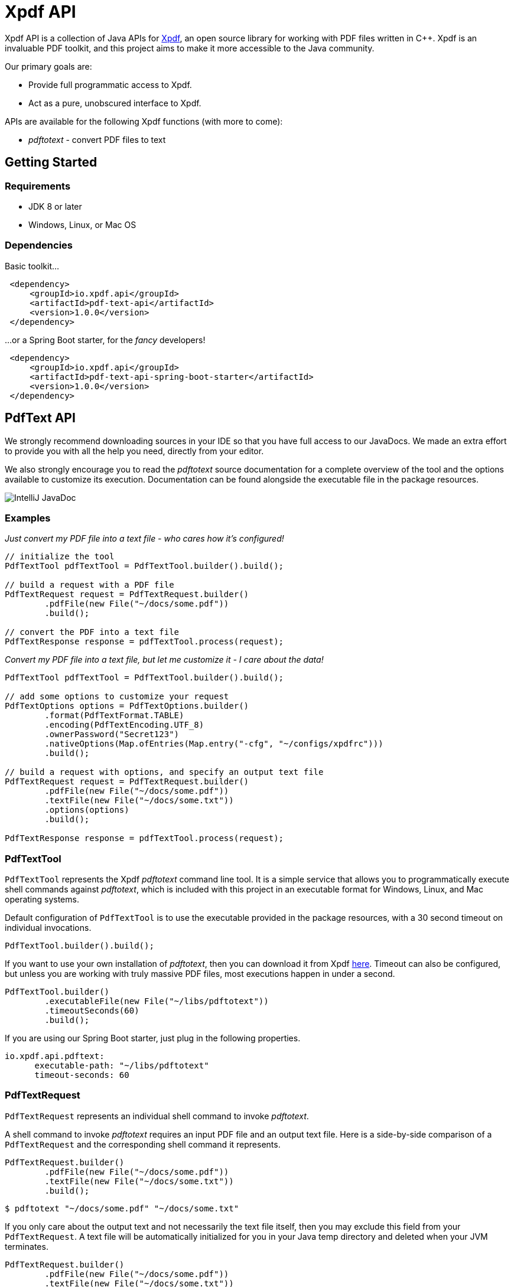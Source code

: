 = Xpdf API
//TODO: automatically inject build status, like spring boot project does
//TODO: look at other readme with .adoc structure, and see what other ways there are to format this. for example, spring boot has tabs for "Security" and "Code of Conduct" - pretty cool!

Xpdf API is a collection of Java APIs for https://www.xpdfreader.com/about.html[Xpdf], an open source library for working with PDF files written in C++.
Xpdf is an invaluable PDF toolkit, and this project aims to make it more accessible to the Java community.

Our primary goals are:

* Provide full programmatic access to Xpdf.
* Act as a pure, unobscured interface to Xpdf.

APIs are available for the following Xpdf functions (with more to come):

* _pdftotext_ - convert PDF files to text

== Getting Started

=== Requirements

* JDK 8 or later
* Windows, Linux, or Mac OS

=== Dependencies
//TODO: automatically inject maven central references with latest versions
//TODO: is there a way to provide a code block with tabs, so users can choose between all dependencies in single block?

Basic toolkit...

[source,xml]
----
 <dependency>
     <groupId>io.xpdf.api</groupId>
     <artifactId>pdf-text-api</artifactId>
     <version>1.0.0</version>
 </dependency>
----

...or a Spring Boot starter, for the _fancy_ developers!

[source,xml]
----
 <dependency>
     <groupId>io.xpdf.api</groupId>
     <artifactId>pdf-text-api-spring-boot-starter</artifactId>
     <version>1.0.0</version>
 </dependency>
----

== PdfText API

We strongly recommend downloading sources in your IDE so that you have full access to our JavaDocs.
We made an extra effort to provide you with all the help you need, directly from your editor.

We also strongly encourage you to read the _pdftotext_ source documentation for a complete overview of the tool and the options available to customize its execution.
Documentation can be found alongside the executable file in the package resources.

image:_doc/readme/javadoc_pdftextoptions.jpg[IntelliJ JavaDoc]

=== Examples

__Just convert my PDF file into a text file - who cares how it's configured!__

[source,java,indent=0]
----
    // initialize the tool
    PdfTextTool pdfTextTool = PdfTextTool.builder().build();

    // build a request with a PDF file
    PdfTextRequest request = PdfTextRequest.builder()
            .pdfFile(new File("~/docs/some.pdf"))
            .build();

    // convert the PDF into a text file
    PdfTextResponse response = pdfTextTool.process(request);
----

__Convert my PDF file into a text file, but let me customize it - I care about the data!__

[source,java,indent=0]
----
    PdfTextTool pdfTextTool = PdfTextTool.builder().build();

    // add some options to customize your request
    PdfTextOptions options = PdfTextOptions.builder()
            .format(PdfTextFormat.TABLE)
            .encoding(PdfTextEncoding.UTF_8)
            .ownerPassword("Secret123")
            .nativeOptions(Map.ofEntries(Map.entry("-cfg", "~/configs/xpdfrc")))
            .build();

    // build a request with options, and specify an output text file
    PdfTextRequest request = PdfTextRequest.builder()
            .pdfFile(new File("~/docs/some.pdf"))
            .textFile(new File("~/docs/some.txt"))
            .options(options)
            .build();

    PdfTextResponse response = pdfTextTool.process(request);
----

=== PdfTextTool

`PdfTextTool` represents the Xpdf _pdftotext_ command line tool.
It is a simple service that allows you to programmatically execute shell commands against _pdftotext_, which is included with this project in an executable format for Windows, Linux, and Mac operating systems.

Default configuration of `PdfTextTool` is to use the executable provided in the package resources, with a 30 second timeout on individual invocations.

[source,java,indent=0]
----
    PdfTextTool.builder().build();
----

If you want to use your own installation of _pdftotext_, then you can download it from Xpdf https://www.xpdfreader.com/download.html[here].
Timeout can also be configured, but unless you are working with truly massive PDF files, most executions happen in under a second.

[source,java,indent=0]
----
    PdfTextTool.builder()
            .executableFile(new File("~/libs/pdftotext"))
            .timeoutSeconds(60)
            .build();
----

If you are using our Spring Boot starter, just plug in the following properties.
[source,yaml,indent=0]

----
io.xpdf.api.pdftext:
      executable-path: "~/libs/pdftotext"
      timeout-seconds: 60
----

=== PdfTextRequest

`PdfTextRequest` represents an individual shell command to invoke _pdftotext_.

A shell command to invoke _pdftotext_ requires an input PDF file and an output text file.
Here is a side-by-side comparison of a `PdfTextRequest` and the corresponding shell command it represents.

[source,java,indent=0]
----
    PdfTextRequest.builder()
            .pdfFile(new File("~/docs/some.pdf"))
            .textFile(new File("~/docs/some.txt"))
            .build();
----

[source,bash,indent=0]
----
  $ pdftotext "~/docs/some.pdf" "~/docs/some.txt"
----

If you only care about the output text and not necessarily the text file itself, then you may exclude this field from your `PdfTextRequest`.
A text file will be automatically initialized for you in your Java temp directory and deleted when your JVM terminates.

[source,java,indent=0]
----
    PdfTextRequest.builder()
            .pdfFile(new File("~/docs/some.pdf"))
            .textFile(new File("~/docs/some.txt"))
            .build();
----

[source,bash,indent=0]
----
  $ pdftotext "~/docs/some.pdf" "/tmp/03cb3e01-f281-4cd1-8ae3-210ae6076afa.txt"
----

=== PdfTextOptions

`PdfTextOptions` represents a set of command options accepted by _pdftotext_ that will customize its execution.

Suppose you have a PDF file that is UTF-8 encoded and has tabulated data.
Encoding is something you should definitely tell _pdftotext_ about.
How the output text should be laid out for you is more of an opinionated matter, however.

[source,java,indent=0]
----
    PdfTextOptions options = PdfTextOptions.builder()
            .encoding(PdfTextEncoding.UTF_8)
            .format(PdfTextFormat.TABLE)
            .build();

    PdfTextRequest request = PdfTextRequest.builder()
            .pdfFile(new File("~/docs/some.pdf"))
            .textFile(new File("~/docs/some.txt"))
            .options(options)
            .build();
----

[source,bash,indent=0]
----
  $ pdftotext -enc "UTF-8" -table "~/docs/some.pdf" "~/docs/some.txt"
----

We provide a mechanism for you to manually inject options into a command.
We have implemented many (but not all) of the options specified in the _pdftotext_ source documentation, so this is helpful for including options not implemented by `PdfTextOptions`.
But you can do this for any option, implemented or unimplemented.

*Important:* No validation is performed on options entered this way - they will be injected directly into the shell command, as is.
Also be aware that you may inadvertently duplicate an option in the shell command if you both manually inject it and assign a value to the `PdfTextOptions` implementation of that option.

[source,java,indent=0]
----
    PdfTextOptions.builder()
            .encoding(PdfTextEncoding.UTF_8)
            .nativeOptions(Map.ofEntries(
                    Map.entry("-enc", "UTF-8"),
                    Map.entry("-table", null),
                    Map.entry("-opw", "Secret123")))
            .build();
----

[source,bash,indent=0]
----
  $ pdftotext -enc "UTF-8" -table -opw "Secret123" "~/docs/some.pdf" "~/docs/some.txt"
----

=== PdfTextResponse

`PdfTextResponse` represents the result of invoking _pdftotext_.

It will include the text file created from a PDF, as well as any standard output that may have been captured from the shell process.

=== Debugging

We have added an SLF4J logger to our `PdfTextTool`, leaving its implementation up to you.

We provide meaningful debug logs for those needing to drill down (which we hope never happens). If you want to drill really deep, inject the "-verbose" option into the shell command to get the full trace from _pdftotext_!

//TODO== Getting Help
//TODO

//TODO== Reporting Issues
//TODO

== Building from Source

You do not need to build this project locally to use Xpdf API (packages are available in the Maven Central Repository).

But if you wish to build anyway, all you need is JDK 8 and our provided Maven wrapper.

[source,bash,indent=0]
----
  $ ./mvnw install
----

== License

Xpdf API is Open Source software released under the https://www.gnu.org/licenses/gpl-3.0.html[GNU General Public License, version 3 (GPLv3)].
